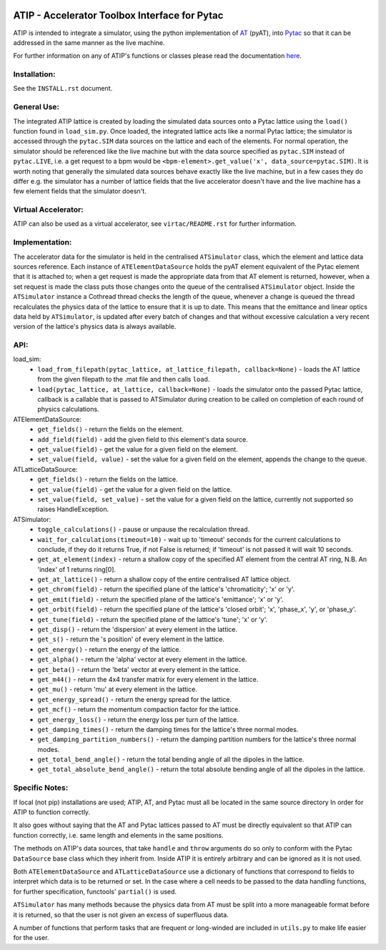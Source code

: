 .. image:: https://travis-ci.org/dls-controls/atip.svg?branch=master
    :target: https://travis-ci.org/dls-controls/atip
.. image:: https://coveralls.io/repos/github/dls-controls/atip/badge.svg?branch=master
    :target: https://coveralls.io/github/dls-controls/atip?branch=master
.. image:: https://readthedocs.org/projects/atip/badge/?version=latest
    :target: https://atip.readthedocs.io/en/latest/?badge=latest

==============================================
ATIP - Accelerator Toolbox Interface for Pytac
==============================================

ATIP is intended to integrate a simulator, using the python implementation of
`AT <https://github.com/atcollab/at>`_ (pyAT), into
`Pytac <https://github.com/dls-controls/pytac>`_ so that it can be addressed
in the same manner as the live machine.

For further information on any of ATIP's functions or classes please read the
documentation `here <https://atip.readthedocs.io/en/latest/>`_.

Installation:
-------------

See the ``INSTALL.rst`` document.

General Use:
------------

The integrated ATIP lattice is created by loading the simulated data sources
onto a Pytac lattice using the ``load()`` function found in ``load_sim.py``.
Once loaded, the integrated lattice acts like a normal Pytac lattice; the
simulator is accessed through the ``pytac.SIM`` data sources on the lattice and
each of the elements. For normal operation, the simulator should be referenced
like the live machine but with the data source specified as ``pytac.SIM``
instead of ``pytac.LIVE``, i.e. a get request to a bpm would be
``<bpm-element>.get_value('x', data_source=pytac.SIM)``. It is worth noting
that generally the simulated data sources behave exactly like the live machine,
but in a few cases they do differ e.g. the simulator has a number of lattice
fields that the live accelerator doesn't have and the live machine has a few
element fields that the simulator doesn't.

Virtual Accelerator:
--------------------

ATIP can also be used as a virtual accelerator, see ``virtac/README.rst`` for
further information.

Implementation:
---------------

The accelerator data for the simulator is held in the centralised
``ATSimulator`` class, which the element and lattice data sources reference.
Each instance of ``ATElementDataSource`` holds the pyAT element equivalent of
the Pytac element that it is attached to; when a get request is made the
appropriate data from that AT element is returned, however, when a set request
is made the class puts those changes onto the queue of the centralised
``ATSimulator`` object. Inside the ``ATSimulator`` instance a Cothread thread
checks the length of the queue, whenever a change is queued the thread
recalculates the physics data of the lattice to ensure that it is up to date.
This means that the emittance and linear optics data held by ``ATSimulator``,
is updated after every batch of changes and that without excessive calculation
a very recent version of the lattice's physics data is always available.

API:
----

load_sim:
    * ``load_from_filepath(pytac_lattice, at_lattice_filepath, callback=None)``
      - loads the AT lattice from the given filepath to the .mat file and then
      calls ``load``.
    * ``load(pytac_lattice, at_lattice, callback=None)`` - loads the simulator
      onto the passed Pytac lattice, callback is a callable that is passed to
      ATSimulator during creation to be called on completion of each round of
      physics calculations.

ATElementDataSource:
    * ``get_fields()`` - return the fields on the element.
    * ``add_field(field)`` - add the given field to this element's data source.
    * ``get_value(field)`` - get the value for a given field on the element.
    * ``set_value(field, value)`` - set the value for a given field on the
      element, appends the change to the queue.

ATLatticeDataSource:
    * ``get_fields()`` - return the fields on the lattice.
    * ``get_value(field)`` - get the value for a given field on the lattice.
    * ``set_value(field, set_value)`` - set the value for a given field on the
      lattice, currently not supported so raises HandleException.

ATSimulator:
    * ``toggle_calculations()`` - pause or unpause the recalculation thread.
    * ``wait_for_calculations(timeout=10)`` - wait up to 'timeout' seconds for
      the current calculations to conclude, if they do it returns True, if not
      False is returned; if 'timeout' is not passed it will wait 10 seconds.
    * ``get_at_element(index)`` - return a shallow copy of the specified AT
      element from the central AT ring, N.B. An 'index' of 1 returns ring[0].
    * ``get_at_lattice()`` - return a shallow copy of the entire centralised AT
      lattice object.
    * ``get_chrom(field)`` - return the specified plane of the lattice's
      'chromaticity'; 'x' or 'y'.
    * ``get_emit(field)`` - return the specified plane of the lattice's
      'emittance'; 'x' or 'y'.
    * ``get_orbit(field)`` - return the specified plane of the lattice's
      'closed orbit'; 'x', 'phase_x', 'y', or 'phase_y'.
    * ``get_tune(field)`` - return the specified plane of the lattice's
      'tune'; 'x' or 'y'.
    * ``get_disp()`` - return the 'dispersion' at every element in the lattice.
    * ``get_s()`` - return the 's position' of every element in the lattice.
    * ``get_energy()`` - return the energy of the lattice.
    * ``get_alpha()`` - return the 'alpha' vector at every element in the
      lattice.
    * ``get_beta()`` - return the 'beta' vector at every element in the
      lattice.
    * ``get_m44()`` - return the 4x4 transfer matrix for every element in the
      lattice.
    * ``get_mu()`` - return 'mu' at every element in the lattice.
    * ``get_energy_spread()`` - return the energy spread for the lattice.
    * ``get_mcf()`` - return the momentum compaction factor for the lattice.
    * ``get_energy_loss()`` - return the energy loss per turn of the lattice.
    * ``get_damping_times()`` - return the damping times for the lattice's
      three normal modes.
    * ``get_damping_partition_numbers()`` - return the damping partition
      numbers for the lattice's three normal modes.
    * ``get_total_bend_angle()`` - return the total bending angle of all the
      dipoles in the lattice.
    * ``get_total_absolute_bend_angle()`` - return the total absolute bending
      angle of all the dipoles in the lattice.


Specific Notes:
---------------

If local (not pip) installations are used; ATIP, AT, and Pytac must all be
located in the same source directory In order for ATIP to function correctly.

It also goes without saying that the AT and Pytac lattices passed to AT must
be directly equivalent so that ATIP can function correctly, i.e. same length
and elements in the same positions.

The methods on ATIP's data sources, that take ``handle`` and ``throw``
arguments do so only to conform with the Pytac ``DataSource`` base class which
they inherit from. Inside ATIP it is entirely arbitrary and can be ignored as
it is not used.

Both ``ATElementDataSource`` and ``ATLatticeDataSource`` use a dictionary of
functions that correspond to fields to interpret which data is to be returned
or set. In the case where a cell needs to be passed to the data handling
functions, for further specification, functools' ``partial()`` is used.

``ATSimulator`` has many methods because the physics data from AT must be split
into a more manageable format before it is returned, so that the user is not
given an excess of superfluous data.

A number of functions that perform tasks that are frequent or long-winded are
included in ``utils.py`` to make life easier for the user.
